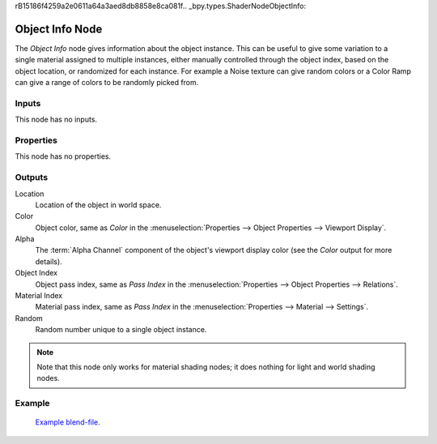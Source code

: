rB15186f4259a2e0611a64a3aed8db8858e8ca081f.. _bpy.types.ShaderNodeObjectInfo:

****************
Object Info Node
****************

.. figure:: /images/node-types_ShaderNodeObjectInfo.webp
   :align: right
   :alt: Object Info Node.

The *Object Info* node gives information about the object instance.
This can be useful to give some variation to a single material assigned to multiple instances,
either manually controlled through the object index, based on the object location,
or randomized for each instance. For example a Noise texture can give random colors or a Color
Ramp can give a range of colors to be randomly picked from.


Inputs
======

This node has no inputs.


Properties
==========

This node has no properties.


Outputs
=======

Location
   Location of the object in world space.
Color
   Object color, same as *Color* in the :menuselection:`Properties --> Object Properties --> Viewport Display`.
Alpha
   The :term:`Alpha Channel` component of the object's viewport display color (see the *Color* output for 
   more details).
Object Index
   Object pass index, same as *Pass Index*
   in the :menuselection:`Properties --> Object Properties --> Relations`.
Material Index
   Material pass index, same as *Pass Index*
   in the :menuselection:`Properties --> Material --> Settings`.
Random
   Random number unique to a single object instance.

.. note::

   Note that this node only works for material shading nodes;
   it does nothing for light and world shading nodes.


Example
=======

.. figure:: /images/render_shader-nodes_input_object-info_example.png
   :width: 640px

.. figure:: /images/render_cycles_render-settings_motion-blur_example-cubes.jpg
   :width: 640px

   `Example blend-file <https://en.blender.org/uploads/0/03/Blender2.65_motion_blur.blend>`__.
